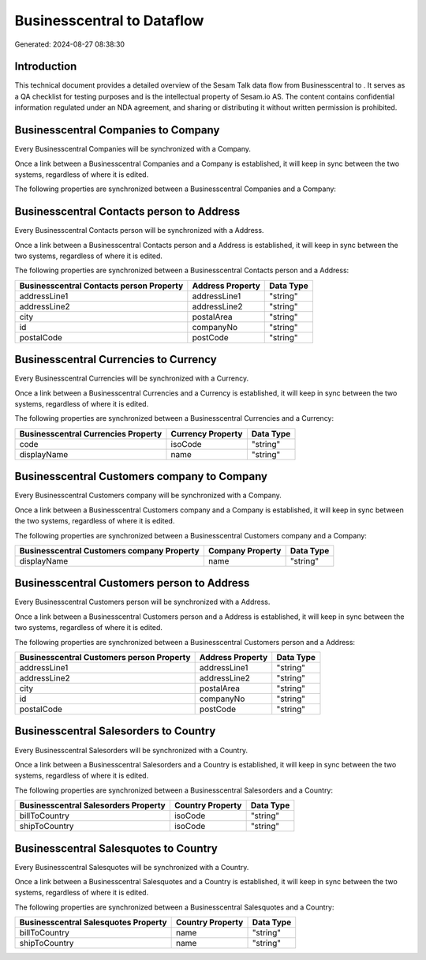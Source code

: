 ============================
Businesscentral to  Dataflow
============================

Generated: 2024-08-27 08:38:30

Introduction
------------

This technical document provides a detailed overview of the Sesam Talk data flow from Businesscentral to . It serves as a QA checklist for testing purposes and is the intellectual property of Sesam.io AS. The content contains confidential information regulated under an NDA agreement, and sharing or distributing it without written permission is prohibited.

Businesscentral Companies to  Company
-------------------------------------
Every Businesscentral Companies will be synchronized with a  Company.

Once a link between a Businesscentral Companies and a  Company is established, it will keep in sync between the two systems, regardless of where it is edited.

The following properties are synchronized between a Businesscentral Companies and a  Company:

.. list-table::
   :header-rows: 1

   * - Businesscentral Companies Property
     -  Company Property
     -  Data Type


Businesscentral Contacts person to  Address
-------------------------------------------
Every Businesscentral Contacts person will be synchronized with a  Address.

Once a link between a Businesscentral Contacts person and a  Address is established, it will keep in sync between the two systems, regardless of where it is edited.

The following properties are synchronized between a Businesscentral Contacts person and a  Address:

.. list-table::
   :header-rows: 1

   * - Businesscentral Contacts person Property
     -  Address Property
     -  Data Type
   * - addressLine1
     - addressLine1
     - "string"
   * - addressLine2
     - addressLine2
     - "string"
   * - city
     - postalArea
     - "string"
   * - id
     - companyNo
     - "string"
   * - postalCode
     - postCode
     - "string"


Businesscentral Currencies to  Currency
---------------------------------------
Every Businesscentral Currencies will be synchronized with a  Currency.

Once a link between a Businesscentral Currencies and a  Currency is established, it will keep in sync between the two systems, regardless of where it is edited.

The following properties are synchronized between a Businesscentral Currencies and a  Currency:

.. list-table::
   :header-rows: 1

   * - Businesscentral Currencies Property
     -  Currency Property
     -  Data Type
   * - code
     - isoCode
     - "string"
   * - displayName
     - name
     - "string"


Businesscentral Customers company to  Company
---------------------------------------------
Every Businesscentral Customers company will be synchronized with a  Company.

Once a link between a Businesscentral Customers company and a  Company is established, it will keep in sync between the two systems, regardless of where it is edited.

The following properties are synchronized between a Businesscentral Customers company and a  Company:

.. list-table::
   :header-rows: 1

   * - Businesscentral Customers company Property
     -  Company Property
     -  Data Type
   * - displayName
     - name
     - "string"


Businesscentral Customers person to  Address
--------------------------------------------
Every Businesscentral Customers person will be synchronized with a  Address.

Once a link between a Businesscentral Customers person and a  Address is established, it will keep in sync between the two systems, regardless of where it is edited.

The following properties are synchronized between a Businesscentral Customers person and a  Address:

.. list-table::
   :header-rows: 1

   * - Businesscentral Customers person Property
     -  Address Property
     -  Data Type
   * - addressLine1
     - addressLine1
     - "string"
   * - addressLine2
     - addressLine2
     - "string"
   * - city
     - postalArea
     - "string"
   * - id
     - companyNo
     - "string"
   * - postalCode
     - postCode
     - "string"


Businesscentral Salesorders to  Country
---------------------------------------
Every Businesscentral Salesorders will be synchronized with a  Country.

Once a link between a Businesscentral Salesorders and a  Country is established, it will keep in sync between the two systems, regardless of where it is edited.

The following properties are synchronized between a Businesscentral Salesorders and a  Country:

.. list-table::
   :header-rows: 1

   * - Businesscentral Salesorders Property
     -  Country Property
     -  Data Type
   * - billToCountry
     - isoCode
     - "string"
   * - shipToCountry
     - isoCode
     - "string"


Businesscentral Salesquotes to  Country
---------------------------------------
Every Businesscentral Salesquotes will be synchronized with a  Country.

Once a link between a Businesscentral Salesquotes and a  Country is established, it will keep in sync between the two systems, regardless of where it is edited.

The following properties are synchronized between a Businesscentral Salesquotes and a  Country:

.. list-table::
   :header-rows: 1

   * - Businesscentral Salesquotes Property
     -  Country Property
     -  Data Type
   * - billToCountry
     - name
     - "string"
   * - shipToCountry
     - name
     - "string"

